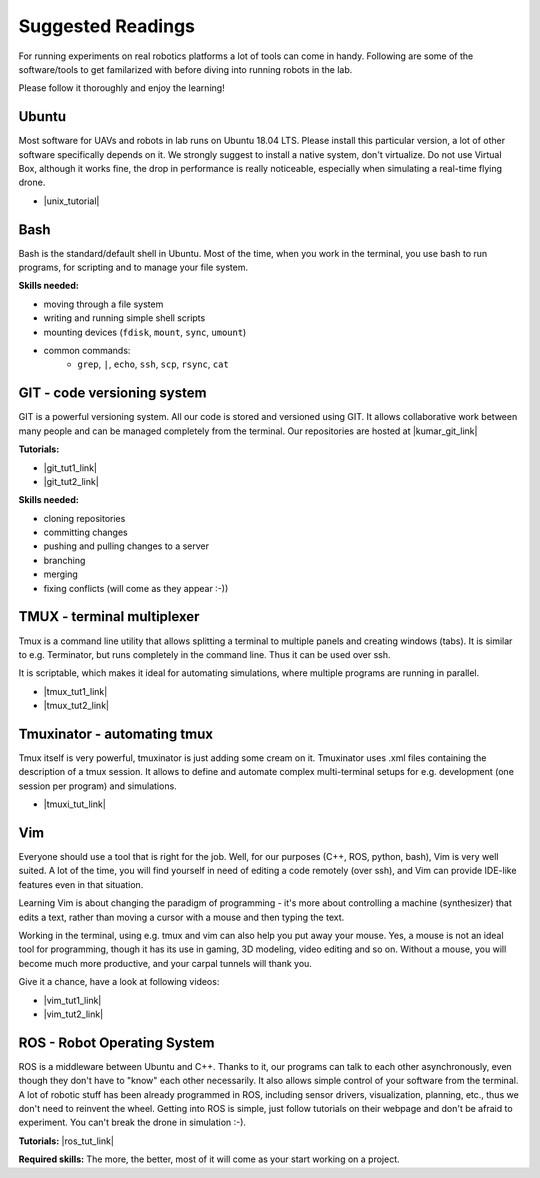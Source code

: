 Suggested Readings
==================

For running experiments on real robotics platforms a lot of tools can come in handy. Following are some of the software/tools to get familarized with before diving into running robots in the lab.

Please follow it thoroughly and enjoy the learning!

===================
Ubuntu
===================

Most software for UAVs and robots in lab runs on Ubuntu 18.04 LTS. Please install this particular version, a lot of other software specifically depends on it. We strongly suggest to install a native system, don't virtualize. Do not use Virtual Box, although it works fine, the drop in performance is really noticeable, especially when simulating a real-time flying drone.

- |unix_tutorial|

.. |unix_tutorial| raw:: html

   <a href="http://www.ee.surrey.ac.uk/Teaching/Unix/" target="_blank">Unix Tutorial</a>



===================
Bash
===================

Bash is the standard/default shell in Ubuntu.
Most of the time, when you work in the terminal, you use bash to run programs, for scripting and to manage your file system.

**Skills needed:**

- moving through a file system
- writing and running simple shell scripts
- mounting devices (``fdisk``, ``mount``, ``sync``, ``umount``)
- common commands:
    - ``grep``, ``|``, ``echo``, ``ssh``, ``scp``, ``rsync``, ``cat``


======================================
GIT - code versioning system
======================================

GIT is a powerful versioning system. All our code is stored and versioned using GIT. It allows collaborative work between many people and can be managed completely from the terminal.
Our repositories are hosted at |kumar_git_link|

.. |kumar_git_link| raw:: html

   <a href="https://github.com/KumarRobotics" target="_blank">KumarRobotics</a>

**Tutorials:**

- |git_tut1_link|
- |git_tut2_link|

.. |git_tut1_link| raw:: html

   <a href="https://git-scm.com/docs/gittutorial" target="_blank">Introduction</a>

.. |git_tut2_link| raw:: html

   <a href="https://try.github.io/levels/1/challenges/1" target="_blank">Challenges</a>

**Skills needed:**

- cloning repositories
- committing changes
- pushing and pulling changes to a server
- branching
- merging
- fixing conflicts (will come as they appear :-))

======================================
TMUX - terminal multiplexer
======================================

Tmux is a command line utility that allows splitting a terminal to multiple panels and creating windows (tabs).
It is similar to e.g. Terminator, but runs completely in the command line. Thus it can be used over ssh.

It is scriptable, which makes it ideal for automating simulations, where multiple programs are running in parallel.

- |tmux_tut1_link|
- |tmux_tut2_link|

.. |tmux_tut1_link| raw:: html

   <a href="https://github.com/tmux/tmux" target="_blank">Tmux</a>

.. |tmux_tut2_link| raw:: html

   <a href=https://gist.github.com/MohamedAlaa/2961058" target="_blank">Tmux Cheatsheet</a>

======================================
Tmuxinator - automating tmux
======================================

Tmux itself is very powerful, tmuxinator is just adding some cream on it.
Tmuxinator uses .xml files containing the description of a tmux session.
It allows to define and automate complex multi-terminal setups for e.g. development (one session per program) and simulations.

- |tmuxi_tut_link|

.. |tmuxi_tut_link| raw:: html

   <a href="https://github.com/tmuxinator/tmuxinator" target="_blank">Tmuxinator</a>

===================
Vim
===================

Everyone should use a tool that is right for the job.
Well, for our purposes (C++, ROS, python, bash), Vim is very well suited.
A lot of the time, you will find yourself in need of editing a code remotely (over ssh), and Vim can provide IDE-like features even in that situation.

Learning Vim is about changing the paradigm of programming - it's more about controlling a machine (synthesizer) that edits a text, rather than moving a cursor with a mouse and then typing the text.

Working in the terminal, using e.g. tmux and vim can also help you put away your mouse. Yes, a mouse is not an ideal tool for programming, though it has its use in gaming, 3D modeling, video editing and so on. Without a mouse, you will become much more productive, and your carpal tunnels will thank you.

Give it a chance, have a look at following videos:

- |vim_tut1_link|
- |vim_tut2_link|

.. |vim_tut1_link| raw:: html

   <a href="https://www.youtube.com/watch?v=_NUO4JEtkDw" target="_blank">Learning Vim in a Week</a>

.. |vim_tut2_link| raw:: html

   <a href="https://www.youtube.com/watch?v=5r6yzFEXajQ" target="_blank">Vim + Tmux</a>

======================================
ROS - Robot Operating System
======================================

ROS is a middleware between Ubuntu and C++.
Thanks to it, our programs can talk to each other asynchronously, even though they don't have to "know" each other necessarily.
It also allows simple control of your software from the terminal.
A lot of robotic stuff has been already programmed in ROS, including sensor drivers, visualization, planning, etc., thus we don't need to reinvent the wheel.
Getting into ROS is simple, just follow tutorials on their webpage and don't be afraid to experiment. You can't break the drone in simulation :-).

**Tutorials:** |ros_tut_link|

.. |ros_tut_link| raw:: html

   <a href="http://wiki.ros.org/ROS/Tutorials" target="_blank">ROS</a>

**Required skills:** The more, the better, most of it will come as your start working on a project.